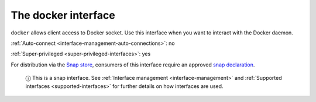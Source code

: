 .. 7787.md

.. _the-docker-interface:

The docker interface
====================

``docker`` allows client access to Docker socket. Use this interface when you want to interact with the Docker daemon.

:ref:`Auto-connect <interface-management-auto-connections>`: no

:ref:`Super-privileged <super-privileged-interfaces>`: yes

For distribution via the `Snap store <https://snapcraft.io/store>`__, consumers of this interface require an approved `snap declaration <https://snapcraft.io/docs/process-for-aliases-auto-connections-and-tracks>`__.

   ⓘ This is a snap interface. See :ref:`Interface management <interface-management>` and :ref:`Supported interfaces <supported-interfaces>` for further details on how interfaces are used.
